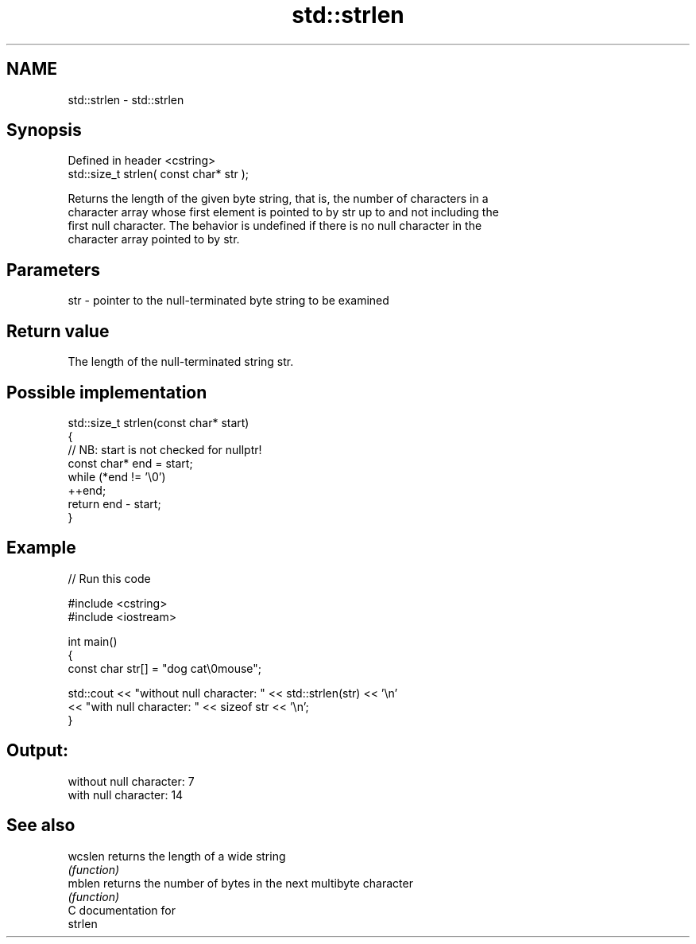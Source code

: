 .TH std::strlen 3 "2024.06.10" "http://cppreference.com" "C++ Standard Libary"
.SH NAME
std::strlen \- std::strlen

.SH Synopsis
   Defined in header <cstring>
   std::size_t strlen( const char* str );

   Returns the length of the given byte string, that is, the number of characters in a
   character array whose first element is pointed to by str up to and not including the
   first null character. The behavior is undefined if there is no null character in the
   character array pointed to by str.

.SH Parameters

   str - pointer to the null-terminated byte string to be examined

.SH Return value

   The length of the null-terminated string str.

.SH Possible implementation

   std::size_t strlen(const char* start)
   {
       // NB: start is not checked for nullptr!
       const char* end = start;
       while (*end != '\\0')
           ++end;
       return end - start;
   }

.SH Example


// Run this code

 #include <cstring>
 #include <iostream>

 int main()
 {
     const char str[] = "dog cat\\0mouse";

     std::cout << "without null character: " << std::strlen(str) << '\\n'
               << "with null character: " << sizeof str << '\\n';
 }

.SH Output:

 without null character: 7
 with null character: 14

.SH See also

   wcslen returns the length of a wide string
          \fI(function)\fP
   mblen  returns the number of bytes in the next multibyte character
          \fI(function)\fP
   C documentation for
   strlen
